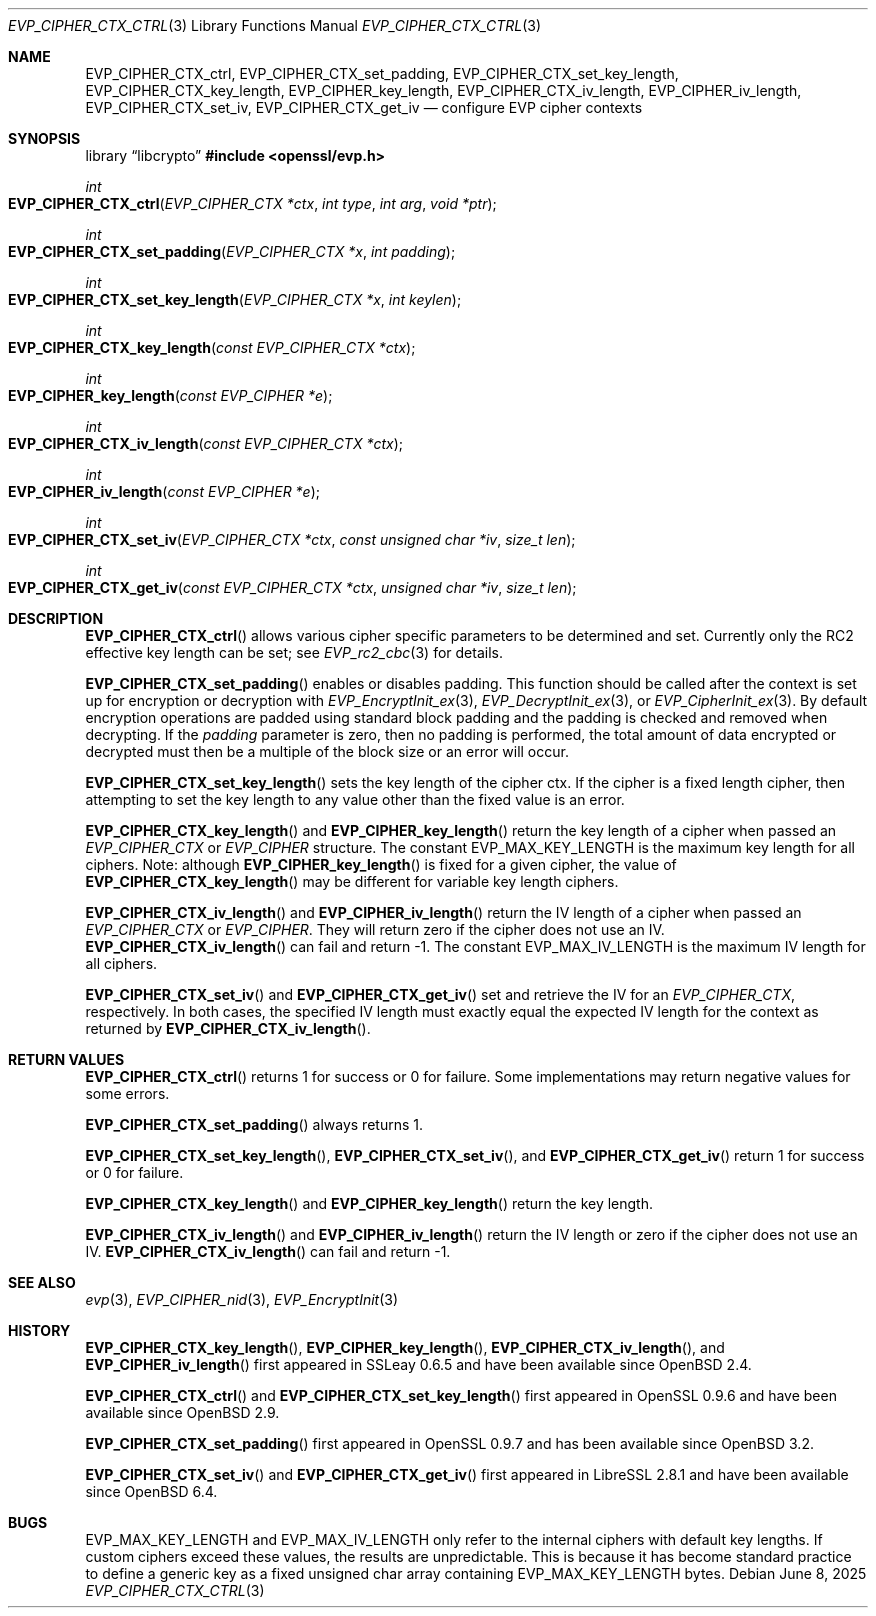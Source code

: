 .\" $OpenBSD: EVP_CIPHER_CTX_ctrl.3,v 1.5 2025/06/08 22:40:29 schwarze Exp $
.\" full merge up to: OpenSSL 5211e094 Nov 11 14:39:11 2014 -0800
.\"
.\" This file is a derived work.
.\" The changes are covered by the following Copyright and license:
.\"
.\" Copyright (c) 2018, 2023 Ingo Schwarze <schwarze@openbsd.org>
.\" Copyright (c) 2018 Damien Miller <djm@openbsd.org>
.\"
.\" Permission to use, copy, modify, and distribute this software for any
.\" purpose with or without fee is hereby granted, provided that the above
.\" copyright notice and this permission notice appear in all copies.
.\"
.\" THE SOFTWARE IS PROVIDED "AS IS" AND THE AUTHOR DISCLAIMS ALL WARRANTIES
.\" WITH REGARD TO THIS SOFTWARE INCLUDING ALL IMPLIED WARRANTIES OF
.\" MERCHANTABILITY AND FITNESS. IN NO EVENT SHALL THE AUTHOR BE LIABLE FOR
.\" ANY SPECIAL, DIRECT, INDIRECT, OR CONSEQUENTIAL DAMAGES OR ANY DAMAGES
.\" WHATSOEVER RESULTING FROM LOSS OF USE, DATA OR PROFITS, WHETHER IN AN
.\" ACTION OF CONTRACT, NEGLIGENCE OR OTHER TORTIOUS ACTION, ARISING OUT OF
.\" OR IN CONNECTION WITH THE USE OR PERFORMANCE OF THIS SOFTWARE.
.\"
.\" The original file was written by Dr. Stephen Henson <steve@openssl.org>.
.\" Copyright (c) 2000, 2001, 2016 The OpenSSL Project.
.\" All rights reserved.
.\"
.\" Redistribution and use in source and binary forms, with or without
.\" modification, are permitted provided that the following conditions
.\" are met:
.\"
.\" 1. Redistributions of source code must retain the above copyright
.\"    notice, this list of conditions and the following disclaimer.
.\"
.\" 2. Redistributions in binary form must reproduce the above copyright
.\"    notice, this list of conditions and the following disclaimer in
.\"    the documentation and/or other materials provided with the
.\"    distribution.
.\"
.\" 3. All advertising materials mentioning features or use of this
.\"    software must display the following acknowledgment:
.\"    "This product includes software developed by the OpenSSL Project
.\"    for use in the OpenSSL Toolkit. (http://www.openssl.org/)"
.\"
.\" 4. The names "OpenSSL Toolkit" and "OpenSSL Project" must not be used to
.\"    endorse or promote products derived from this software without
.\"    prior written permission. For written permission, please contact
.\"    openssl-core@openssl.org.
.\"
.\" 5. Products derived from this software may not be called "OpenSSL"
.\"    nor may "OpenSSL" appear in their names without prior written
.\"    permission of the OpenSSL Project.
.\"
.\" 6. Redistributions of any form whatsoever must retain the following
.\"    acknowledgment:
.\"    "This product includes software developed by the OpenSSL Project
.\"    for use in the OpenSSL Toolkit (http://www.openssl.org/)"
.\"
.\" THIS SOFTWARE IS PROVIDED BY THE OpenSSL PROJECT ``AS IS'' AND ANY
.\" EXPRESSED OR IMPLIED WARRANTIES, INCLUDING, BUT NOT LIMITED TO, THE
.\" IMPLIED WARRANTIES OF MERCHANTABILITY AND FITNESS FOR A PARTICULAR
.\" PURPOSE ARE DISCLAIMED.  IN NO EVENT SHALL THE OpenSSL PROJECT OR
.\" ITS CONTRIBUTORS BE LIABLE FOR ANY DIRECT, INDIRECT, INCIDENTAL,
.\" SPECIAL, EXEMPLARY, OR CONSEQUENTIAL DAMAGES (INCLUDING, BUT
.\" NOT LIMITED TO, PROCUREMENT OF SUBSTITUTE GOODS OR SERVICES;
.\" LOSS OF USE, DATA, OR PROFITS; OR BUSINESS INTERRUPTION)
.\" HOWEVER CAUSED AND ON ANY THEORY OF LIABILITY, WHETHER IN CONTRACT,
.\" STRICT LIABILITY, OR TORT (INCLUDING NEGLIGENCE OR OTHERWISE)
.\" ARISING IN ANY WAY OUT OF THE USE OF THIS SOFTWARE, EVEN IF ADVISED
.\" OF THE POSSIBILITY OF SUCH DAMAGE.
.\"
.Dd $Mdocdate: June 8 2025 $
.Dt EVP_CIPHER_CTX_CTRL 3
.Os
.Sh NAME
.Nm EVP_CIPHER_CTX_ctrl ,
.Nm EVP_CIPHER_CTX_set_padding ,
.Nm EVP_CIPHER_CTX_set_key_length ,
.Nm EVP_CIPHER_CTX_key_length ,
.Nm EVP_CIPHER_key_length ,
.Nm EVP_CIPHER_CTX_iv_length ,
.Nm EVP_CIPHER_iv_length ,
.Nm EVP_CIPHER_CTX_set_iv ,
.Nm EVP_CIPHER_CTX_get_iv
.Nd configure EVP cipher contexts
.Sh SYNOPSIS
.Lb libcrypto
.In openssl/evp.h
.Ft int
.Fo EVP_CIPHER_CTX_ctrl
.Fa "EVP_CIPHER_CTX *ctx"
.Fa "int type"
.Fa "int arg"
.Fa "void *ptr"
.Fc
.Ft int
.Fo EVP_CIPHER_CTX_set_padding
.Fa "EVP_CIPHER_CTX *x"
.Fa "int padding"
.Fc
.Ft int
.Fo EVP_CIPHER_CTX_set_key_length
.Fa "EVP_CIPHER_CTX *x"
.Fa "int keylen"
.Fc
.Ft int
.Fo EVP_CIPHER_CTX_key_length
.Fa "const EVP_CIPHER_CTX *ctx"
.Fc
.Ft int
.Fo EVP_CIPHER_key_length
.Fa "const EVP_CIPHER *e"
.Fc
.Ft int
.Fo EVP_CIPHER_CTX_iv_length
.Fa "const EVP_CIPHER_CTX *ctx"
.Fc
.Ft int
.Fo EVP_CIPHER_iv_length
.Fa "const EVP_CIPHER *e"
.Fc
.Ft int
.Fo EVP_CIPHER_CTX_set_iv
.Fa "EVP_CIPHER_CTX *ctx"
.Fa "const unsigned char *iv"
.Fa "size_t len"
.Fc
.Ft int
.Fo EVP_CIPHER_CTX_get_iv
.Fa "const EVP_CIPHER_CTX *ctx"
.Fa "unsigned char *iv"
.Fa "size_t len"
.Fc
.Sh DESCRIPTION
.Fn EVP_CIPHER_CTX_ctrl
allows various cipher specific parameters to be determined and set.
Currently only the RC2 effective key length can be set; see
.Xr EVP_rc2_cbc 3
for details.
.Pp
.Fn EVP_CIPHER_CTX_set_padding
enables or disables padding.
This function should be called after the context is set up for
encryption or decryption with
.Xr EVP_EncryptInit_ex 3 ,
.Xr EVP_DecryptInit_ex 3 ,
or
.Xr EVP_CipherInit_ex 3 .
By default encryption operations are padded using standard block padding
and the padding is checked and removed when decrypting.
If the
.Fa padding
parameter is zero, then no padding is performed, the total amount of data
encrypted or decrypted must then be a multiple of the block size or an
error will occur.
.Pp
.Fn EVP_CIPHER_CTX_set_key_length
sets the key length of the cipher ctx.
If the cipher is a fixed length cipher, then attempting to set the key
length to any value other than the fixed value is an error.
.Pp
.Fn EVP_CIPHER_CTX_key_length
and
.Fn EVP_CIPHER_key_length
return the key length of a cipher when passed an
.Vt EVP_CIPHER_CTX
or
.Vt EVP_CIPHER
structure.
The constant
.Dv EVP_MAX_KEY_LENGTH
is the maximum key length for all ciphers.
Note: although
.Fn EVP_CIPHER_key_length
is fixed for a given cipher, the value of
.Fn EVP_CIPHER_CTX_key_length
may be different for variable key length ciphers.
.Pp
.Fn EVP_CIPHER_CTX_iv_length
and
.Fn EVP_CIPHER_iv_length
return the IV length of a cipher when passed an
.Vt EVP_CIPHER_CTX
or
.Vt EVP_CIPHER .
They will return zero if the cipher does not use an IV.
.Fn EVP_CIPHER_CTX_iv_length
can fail and return \-1.
The constant
.Dv EVP_MAX_IV_LENGTH
is the maximum IV length for all ciphers.
.Pp
.Fn EVP_CIPHER_CTX_set_iv
and
.Fn EVP_CIPHER_CTX_get_iv
set and retrieve the IV for an
.Vt EVP_CIPHER_CTX ,
respectively.
In both cases, the specified IV length must exactly equal the expected
IV length for the context as returned by
.Fn EVP_CIPHER_CTX_iv_length .
.Sh RETURN VALUES
.Fn EVP_CIPHER_CTX_ctrl
returns 1 for success or 0 for failure.
Some implementations may return negative values for some errors.
.Pp
.Fn EVP_CIPHER_CTX_set_padding
always returns 1.
.Pp
.Fn EVP_CIPHER_CTX_set_key_length ,
.Fn EVP_CIPHER_CTX_set_iv ,
and
.Fn EVP_CIPHER_CTX_get_iv
return 1 for success or 0 for failure.
.Pp
.Fn EVP_CIPHER_CTX_key_length
and
.Fn EVP_CIPHER_key_length
return the key length.
.Pp
.Fn EVP_CIPHER_CTX_iv_length
and
.Fn EVP_CIPHER_iv_length
return the IV length or zero if the cipher does not use an IV.
.Fn EVP_CIPHER_CTX_iv_length
can fail and return \-1.
.Sh SEE ALSO
.Xr evp 3 ,
.Xr EVP_CIPHER_nid 3 ,
.Xr EVP_EncryptInit 3
.Sh HISTORY
.Fn EVP_CIPHER_CTX_key_length ,
.Fn EVP_CIPHER_key_length ,
.Fn EVP_CIPHER_CTX_iv_length ,
and
.Fn EVP_CIPHER_iv_length
first appeared in SSLeay 0.6.5 and have been available since
.Ox 2.4 .
.Pp
.Fn EVP_CIPHER_CTX_ctrl
and
.Fn EVP_CIPHER_CTX_set_key_length
first appeared in OpenSSL 0.9.6 and have been available since
.Ox 2.9 .
.Pp
.Fn EVP_CIPHER_CTX_set_padding
first appeared in OpenSSL 0.9.7 and has been available since
.Ox 3.2 .
.Pp
.Fn EVP_CIPHER_CTX_set_iv
and
.Fn EVP_CIPHER_CTX_get_iv
first appeared in LibreSSL 2.8.1 and have been available since
.Ox 6.4 .
.Sh BUGS
.Dv EVP_MAX_KEY_LENGTH
and
.Dv EVP_MAX_IV_LENGTH
only refer to the internal ciphers with default key lengths.
If custom ciphers exceed these values, the results are unpredictable.
This is because it has become standard practice to define a generic key
as a fixed unsigned char array containing
.Dv EVP_MAX_KEY_LENGTH
bytes.
